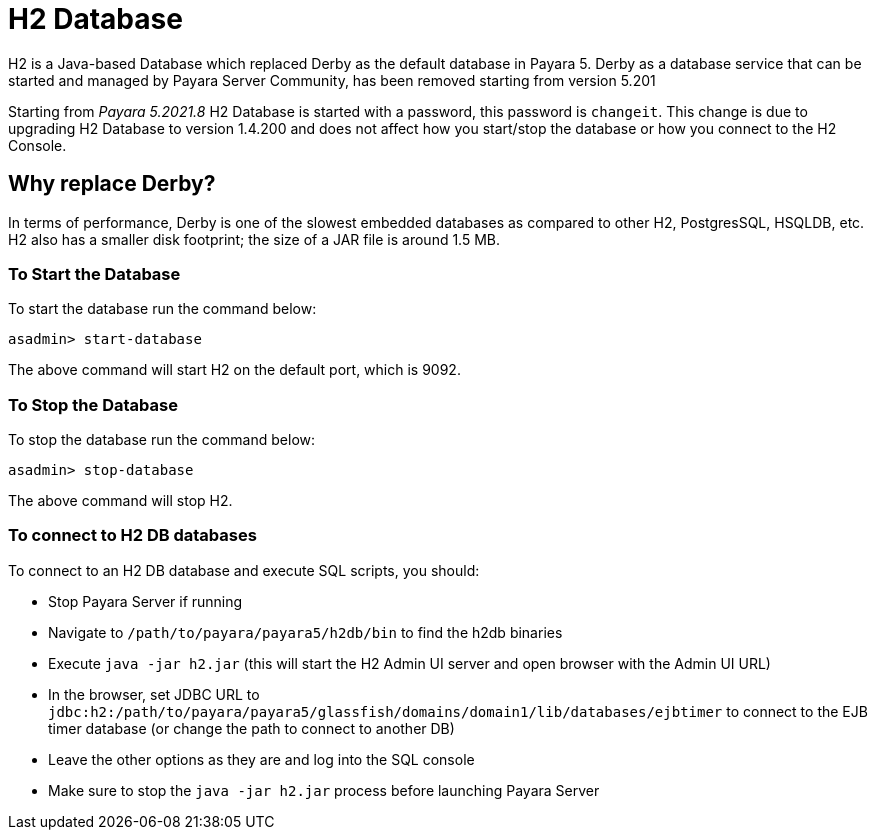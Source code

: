 [[h2-database]]
= H2 Database

H2 is a Java-based Database which replaced Derby as the default database in Payara 5. Derby as a database service that can be started and managed by Payara Server Community, has been removed starting from version 5.201

Starting from _Payara 5.2021.8_ H2 Database is started with a password, this password is `changeit`. This change is due to upgrading H2 Database to version 1.4.200 and does not affect how you start/stop the database or how you connect to the H2 Console.

[[why-replace-derby]]
== Why replace Derby?
In terms of performance, Derby is one of the slowest embedded databases as  
compared to other H2, PostgresSQL, HSQLDB, etc. H2 also has a smaller disk footprint; the 
size of a JAR file is around 1.5 MB.

[[to-start-the-database]]
=== To Start the Database
To start the database run the command below:

[source, shell]
----
asadmin> start-database
----

The above command will start H2 on the default port, which is 9092. 

[[to-stop-the-database]]
=== To Stop the Database
To stop the database run the command below:

[source, shell]
----
asadmin> stop-database
----

The above command will stop H2. 

[[to-connect]]
=== To connect to H2 DB databases

To connect to an H2 DB database and execute SQL scripts, you should:

- Stop Payara Server if running
- Navigate to `/path/to/payara/payara5/h2db/bin` to find the h2db binaries
- Execute `java -jar h2.jar` (this will start the H2 Admin UI server and open browser with the Admin UI URL)
- In the browser, set JDBC URL to `jdbc:h2:/path/to/payara/payara5/glassfish/domains/domain1/lib/databases/ejbtimer` to connect to the EJB timer database (or change the path to connect to another DB)
- Leave the other options as they are and log into the SQL console
- Make sure to stop the `java -jar h2.jar` process before launching Payara Server